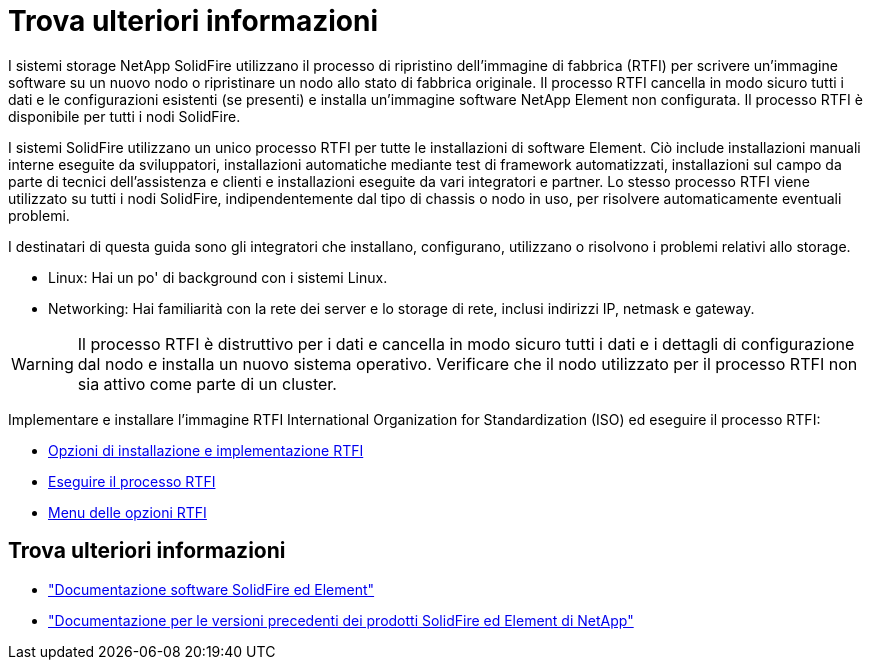 = Trova ulteriori informazioni
:allow-uri-read: 


I sistemi storage NetApp SolidFire utilizzano il processo di ripristino dell'immagine di fabbrica (RTFI) per scrivere un'immagine software su un nuovo nodo o ripristinare un nodo allo stato di fabbrica originale. Il processo RTFI cancella in modo sicuro tutti i dati e le configurazioni esistenti (se presenti) e installa un'immagine software NetApp Element non configurata. Il processo RTFI è disponibile per tutti i nodi SolidFire.

I sistemi SolidFire utilizzano un unico processo RTFI per tutte le installazioni di software Element. Ciò include installazioni manuali interne eseguite da sviluppatori, installazioni automatiche mediante test di framework automatizzati, installazioni sul campo da parte di tecnici dell'assistenza e clienti e installazioni eseguite da vari integratori e partner. Lo stesso processo RTFI viene utilizzato su tutti i nodi SolidFire, indipendentemente dal tipo di chassis o nodo in uso, per risolvere automaticamente eventuali problemi.

I destinatari di questa guida sono gli integratori che installano, configurano, utilizzano o risolvono i problemi relativi allo storage.

* Linux: Hai un po' di background con i sistemi Linux.
* Networking: Hai familiarità con la rete dei server e lo storage di rete, inclusi indirizzi IP, netmask e gateway.



WARNING: Il processo RTFI è distruttivo per i dati e cancella in modo sicuro tutti i dati e i dettagli di configurazione dal nodo e installa un nuovo sistema operativo. Verificare che il nodo utilizzato per il processo RTFI non sia attivo come parte di un cluster.

Implementare e installare l'immagine RTFI International Organization for Standardization (ISO) ed eseguire il processo RTFI:

* xref:task_rtfi_deployment_and_install_options.adoc[Opzioni di installazione e implementazione RTFI]
* xref:task_rtfi_process.adoc[Eseguire il processo RTFI]
* xref:task_rtfi_options_menu.adoc[Menu delle opzioni RTFI]




== Trova ulteriori informazioni

* https://docs.netapp.com/us-en/element-software/index.html["Documentazione software SolidFire ed Element"]
* https://docs.netapp.com/sfe-122/topic/com.netapp.ndc.sfe-vers/GUID-B1944B0E-B335-4E0B-B9F1-E960BF32AE56.html["Documentazione per le versioni precedenti dei prodotti SolidFire ed Element di NetApp"^]

